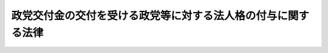 .. _H06HO106:

==============================================================
政党交付金の交付を受ける政党等に対する法人格の付与に関する法律
==============================================================

.. raw:: html
    
    
    <b>政党交付金の交付を受ける政党等に対する法人格の付与に関する法律<br>
    （平成六年十一月二十五日法律第百六号）</b><br><br><div align="right">最終改正：平成二三年六月二四日法律第七四号</div><br><div align="right"><table width="" border="0"><tr><td><font color="RED">（最終改正までの未施行法令）</font></td></tr><tr><td><a href="/cgi-bin/idxmiseko.cgi?H_RYAKU=%95%bd%98%5a%96%40%88%ea%81%5a%98%5a&amp;H_NO=%95%bd%90%ac%93%f1%8f%5c%8e%4f%94%4e%8c%dc%8c%8e%93%f1%8f%5c%8c%dc%93%fa%96%40%97%a5%91%e6%8c%dc%8f%5c%8e%4f%8d%86&amp;H_PATH=/miseko/H06HO106/H23HO053.html" target="inyo">平成二十三年五月二十五日法律第五十三号</a></td><td align="right">（未施行）</td></tr><tr></tr><tr><td align="right">　</td><td></td></tr><tr></tr></table></div><a name="0000000000000000000000000000000000000000000000000000000000000000000000000000000"></a>
    <br>
    　<a href="#1000000000001000000000000000000000000000000000000000000000000000000000000000000" target="data">第一章　総則（第一条―第四条）</a>
    <br>
    　<a href="#1000000000002000000000000000000000000000000000000000000000000000000000000000000" target="data">第二章　法人の設立等（第五条―第八条）</a>
    <br>
    　<a href="#1000000000003000000000000000000000000000000000000000000000000000000000000000000" target="data">第三章　法人の管理（第九条―第九条の六）</a>
    <br>
    　<a href="#1000000000004000000000000000000000000000000000000000000000000000000000000000000" target="data">第四章　法人の解散等（第十条―第十二条）</a>
    <br>
    　<a href="#1000000000005000000000000000000000000000000000000000000000000000000000000000000" target="data">第五章　税法上の特例（第十三条）</a>
    <br>
    　<a href="#1000000000006000000000000000000000000000000000000000000000000000000000000000000" target="data">第六章　雑則（第十四条―第十五条の三）</a>
    <br>
    　<a href="#1000000000007000000000000000000000000000000000000000000000000000000000000000000" target="data">第七章　罰則（第十六条）</a>
    <br>
    　<a href="#5000000000000000000000000000000000000000000000000000000000000000000000000000000" target="data">附則</a>
    <br><p>　　　<b><a name="1000000000001000000000000000000000000000000000000000000000000000000000000000000">第一章　総則</a>
    </b>
    </p><p>
    </p><div class="arttitle"><a name="1000000000000000000000000000000000000000000000000100000000000000000000000000000">（目的）</a>
    </div><div class="item"><b>第一条</b>
    <a name="1000000000000000000000000000000000000000000000000100000000001000000000000000000"></a>
    　この法律は、議会制民主政治における政党の機能及び社会的責務の重要性にかんがみ、政党が財産を所有し、これを維持運用し、その他その目的達成のための業務を運営することに資するため、政党交付金の交付を受ける政党等に法律上の能力を与え、政党の政治活動の健全な発達の促進を図り、もって民主政治の健全な発達に寄与することを目的とする。
    </div>
    
    <p>
    </p><div class="arttitle"><a name="1000000000000000000000000000000000000000000000000200000000000000000000000000000">（解釈規定）</a>
    </div><div class="item"><b>第二条</b>
    <a name="1000000000000000000000000000000000000000000000000200000000001000000000000000000"></a>
    　この法律のいかなる規定も、政党の政治活動の自由を制限するものと解釈してはならない。
    </div>
    
    <p>
    </p><div class="arttitle"><a name="1000000000000000000000000000000000000000000000000300000000000000000000000000000">（定義）</a>
    </div><div class="item"><b>第三条</b>
    <a name="1000000000000000000000000000000000000000000000000300000000001000000000000000000"></a>
    　この法律において「政党」とは、政治団体（<a href="/cgi-bin/idxrefer.cgi?H_FILE=%8f%ba%93%f1%8e%4f%96%40%88%ea%8b%e3%8e%6c&amp;REF_NAME=%90%ad%8e%a1%8e%91%8b%e0%8b%4b%90%b3%96%40&amp;ANCHOR_F=&amp;ANCHOR_T=" target="inyo">政治資金規正法</a>
    （昭和二十三年法律第百九十四号）<a href="/cgi-bin/idxrefer.cgi?H_FILE=%8f%ba%93%f1%8e%4f%96%40%88%ea%8b%e3%8e%6c&amp;REF_NAME=%91%e6%8e%4f%8f%f0%91%e6%88%ea%8d%80&amp;ANCHOR_F=1000000000000000000000000000000000000000000000000300000000001000000000000000000&amp;ANCHOR_T=1000000000000000000000000000000000000000000000000300000000001000000000000000000#1000000000000000000000000000000000000000000000000300000000001000000000000000000" target="inyo">第三条第一項</a>
    に規定する政治団体をいう。以下同じ。）のうち、次の各号のいずれかに該当するものをいう。
    <div class="number"><b><a name="1000000000000000000000000000000000000000000000000300000000001000000001000000000">一</a>
    </b>
    　当該政治団体に所属する衆議院議員又は参議院議員を五人以上有するもの
    </div>
    <div class="number"><b><a name="1000000000000000000000000000000000000000000000000300000000001000000002000000000">二</a>
    </b>
    　前号の規定に該当する政治団体に所属していない衆議院議員又は参議院議員を有するもので、直近において行われた衆議院議員の総選挙（以下単に「総選挙」という。）における小選挙区選出議員の選挙若しくは比例代表選出議員の選挙又は直近において行われた参議院議員の通常選挙（以下単に「通常選挙」という。）若しくは当該通常選挙の直近において行われた通常選挙における比例代表選出議員の選挙若しくは選挙区選出議員の選挙における当該政治団体の得票総数が当該選挙における有効投票の総数の百分の二以上であるもの
    </div>
    </div>
    <div class="item"><b><a name="1000000000000000000000000000000000000000000000000300000000002000000000000000000">２</a>
    </b>
    　前項各号の規定は、他の政党（<a href="/cgi-bin/idxrefer.cgi?H_FILE=%8f%ba%93%f1%8e%4f%96%40%88%ea%8b%e3%8e%6c&amp;REF_NAME=%90%ad%8e%a1%8e%91%8b%e0%8b%4b%90%b3%96%40%91%e6%98%5a%8f%f0%91%e6%88%ea%8d%80&amp;ANCHOR_F=1000000000000000000000000000000000000000000000000600000000001000000000000000000&amp;ANCHOR_T=1000000000000000000000000000000000000000000000000600000000001000000000000000000#1000000000000000000000000000000000000000000000000600000000001000000000000000000" target="inyo">政治資金規正法第六条第一項</a>
    （<a href="/cgi-bin/idxrefer.cgi?H_FILE=%8f%ba%93%f1%8e%4f%96%40%88%ea%8b%e3%8e%6c&amp;REF_NAME=%93%af%8f%f0%91%e6%8c%dc%8d%80&amp;ANCHOR_F=1000000000000000000000000000000000000000000000000600000000005000000000000000000&amp;ANCHOR_T=1000000000000000000000000000000000000000000000000600000000005000000000000000000#1000000000000000000000000000000000000000000000000600000000005000000000000000000" target="inyo">同条第五項</a>
    において準用する場合を含む。）の規定により政党である旨の届出をしたものに限る。）に所属している衆議院議員又は参議院議員が所属している政治団体については、適用しない。
    </div>
    
    <p>
    </p><div class="arttitle"><a name="1000000000000000000000000000000000000000000000000400000000000000000000000000000">（法人格の取得等）</a>
    </div><div class="item"><b>第四条</b>
    <a name="1000000000000000000000000000000000000000000000000400000000001000000000000000000"></a>
    　中央選挙管理会の確認を受けた政党は、その主たる事務所の所在地において登記することにより、法人となる。
    </div>
    <div class="item"><b><a name="1000000000000000000000000000000000000000000000000400000000002000000000000000000">２</a>
    </b>
    　この法律の規定により登記しなければならない事項は、登記の後でなければ、これをもって第三者に対抗することができない。
    </div>
    
    
    <p>　　　<b><a name="1000000000002000000000000000000000000000000000000000000000000000000000000000000">第二章　法人の設立等</a>
    </b>
    </p><p>
    </p><div class="arttitle"><a name="1000000000000000000000000000000000000000000000000500000000000000000000000000000">（確認）</a>
    </div><div class="item"><b>第五条</b>
    <a name="1000000000000000000000000000000000000000000000000500000000001000000000000000000"></a>
    　政党は、次に掲げる事項を中央選挙管理会に届け出て、中央選挙管理会の確認を受けることができる。
    <div class="number"><b><a name="1000000000000000000000000000000000000000000000000500000000001000000001000000000">一</a>
    </b>
    　名称
    </div>
    <div class="number"><b><a name="1000000000000000000000000000000000000000000000000500000000001000000002000000000">二</a>
    </b>
    　目的
    </div>
    <div class="number"><b><a name="1000000000000000000000000000000000000000000000000500000000001000000003000000000">三</a>
    </b>
    　主たる事務所の所在地
    </div>
    <div class="number"><b><a name="1000000000000000000000000000000000000000000000000500000000001000000004000000000">四</a>
    </b>
    　代表権を有する者の氏名及び住所
    </div>
    <div class="number"><b><a name="1000000000000000000000000000000000000000000000000500000000001000000005000000000">五</a>
    </b>
    　解散の事由を定めたときは、その事由
    </div>
    <div class="number"><b><a name="1000000000000000000000000000000000000000000000000500000000001000000006000000000">六</a>
    </b>
    　所属する衆議院議員又は参議院議員の氏名、住所及び衆議院の小選挙区選出議員若しくは比例代表選出議員又は参議院の比例代表選出議員若しくは選挙区選出議員の別並びに当該衆議院議員又は参議院議員が選出された選挙の期日
    </div>
    <div class="number"><b><a name="1000000000000000000000000000000000000000000000000500000000001000000007000000000">七</a>
    </b>
    　第三条第一項第二号に該当する政党としてこの項の規定による届出をするものにあっては、直近において行われた総選挙における小選挙区選出議員の選挙若しくは比例代表選出議員の選挙又は直近において行われた通常選挙若しくは当該通常選挙の直近において行われた通常選挙の比例代表選出議員の選挙若しくは選挙区選出議員の選挙における当該政党の得票総数
    </div>
    </div>
    <div class="item"><b><a name="1000000000000000000000000000000000000000000000000500000000002000000000000000000">２</a>
    </b>
    　政党は、前項各号に掲げる事項を届け出る場合には、次に掲げる文書を併せて提出しなければならない。
    <div class="number"><b><a name="1000000000000000000000000000000000000000000000000500000000002000000001000000000">一</a>
    </b>
    　綱領その他の当該政党の目的、基本政策等を記載した文書
    </div>
    <div class="number"><b><a name="1000000000000000000000000000000000000000000000000500000000002000000002000000000">二</a>
    </b>
    　党則、規約その他の当該政党の組織、管理運営等に関する事項を記載した文書（以下「党則等」という。）
    </div>
    <div class="number"><b><a name="1000000000000000000000000000000000000000000000000500000000002000000003000000000">三</a>
    </b>
    　当該政党に所属する衆議院議員又は参議院議員としてその氏名その他の前項第六号に掲げる事項を記載されることについての当該衆議院議員又は参議院議員の承諾書及び当該政党以外の政党に所属していないことを当該衆議院議員又は参議院議員が誓う旨の宣誓書
    </div>
    </div>
    <div class="item"><b><a name="1000000000000000000000000000000000000000000000000500000000003000000000000000000">３</a>
    </b>
    　第一項の規定による届出に係る文書の様式その他の必要な事項は、総務省令で定める。
    </div>
    
    <p>
    </p><div class="arttitle"><a name="1000000000000000000000000000000000000000000000000600000000000000000000000000000">（届出に関する説明聴取等）</a>
    </div><div class="item"><b>第六条</b>
    <a name="1000000000000000000000000000000000000000000000000600000000001000000000000000000"></a>
    　中央選挙管理会は、前条第一項の規定による届出書若しくは当該届出書に併せて提出する文書（以下「届出書等」という。）に形式上の不備があり、又はこれらに記載すべき事項の記載が不十分であると認めるときは、当該届出書等を提出した者に対して、説明を求め、又は当該届出書等の訂正を命ずることができる。
    </div>
    
    <p>
    </p><div class="arttitle"><a name="1000000000000000000000000000000000000000000000000700000000000000000000000000000">（設立の登記）</a>
    </div><div class="item"><b>第七条</b>
    <a name="1000000000000000000000000000000000000000000000000700000000001000000000000000000"></a>
    　政党は、第五条第一項の規定による中央選挙管理会の確認を受けた日の翌日から起算して二週間以内に、その主たる事務所の所在地において、設立の登記をしなければならない。
    </div>
    <div class="item"><b><a name="1000000000000000000000000000000000000000000000000700000000002000000000000000000">２</a>
    </b>
    　前項の規定による登記には、次に掲げる事項を登記しなければならない。
    <div class="number"><b><a name="1000000000000000000000000000000000000000000000000700000000002000000001000000000">一</a>
    </b>
    　名称
    </div>
    <div class="number"><b><a name="1000000000000000000000000000000000000000000000000700000000002000000002000000000">二</a>
    </b>
    　目的
    </div>
    <div class="number"><b><a name="1000000000000000000000000000000000000000000000000700000000002000000003000000000">三</a>
    </b>
    　主たる事務所の所在場所
    </div>
    <div class="number"><b><a name="1000000000000000000000000000000000000000000000000700000000002000000004000000000">四</a>
    </b>
    　代表権を有する者の氏名及び住所
    </div>
    <div class="number"><b><a name="1000000000000000000000000000000000000000000000000700000000002000000005000000000">五</a>
    </b>
    　解散の事由を定めたときは、その事由
    </div>
    </div>
    <div class="item"><b><a name="1000000000000000000000000000000000000000000000000700000000003000000000000000000">３</a>
    </b>
    　第一項の規定による登記の申請書には、第五条第一項の規定による中央選挙管理会の確認を受けたことを証する書面を添付しなければならない。
    </div>
    
    <p>
    </p><div class="arttitle"><a name="1000000000000000000000000000000000000000000000000700200000000000000000000000000">（変更の登記）</a>
    </div><div class="item"><b>第七条の二</b>
    <a name="1000000000000000000000000000000000000000000000000700200000001000000000000000000"></a>
    　第四条第一項の規定による法人である政党（当該政党が第三条第一項各号のいずれにも該当しない政治団体となった場合における当該政治団体（第十二条第一項の規定により法人でなくなったものを除く。）を含む。以下「法人である政党等」という。）において前条第二項各号に掲げる事項に変更が生じたときは、その日の翌日から起算して二週間以内に、その主たる事務所の所在地において、変更の登記をしなければならない。
    </div>
    <div class="item"><b><a name="1000000000000000000000000000000000000000000000000700200000002000000000000000000">２</a>
    </b>
    　前項の規定による登記の申請書には、前条第二項各号に掲げる事項の変更があったことを証する代表権を有する者の記名押印した書面（代表権を有する者の変更があった場合には、他に代表権を有する者があるときは当該変更があったことを証するその者の記名押印した書面とし、他に当該書面を作成することができる代表権を有する者がないときは当該変更があったことを証する代表権を有していた者及び代表権を有するに至った者の記名押印した書面とする。）を添付しなければならない。
    </div>
    
    <p>
    </p><div class="arttitle"><a name="1000000000000000000000000000000000000000000000000700300000000000000000000000000">（他の登記所の管轄区域内への主たる事務所の移転の登記）</a>
    </div><div class="item"><b>第七条の三</b>
    <a name="1000000000000000000000000000000000000000000000000700300000001000000000000000000"></a>
    　法人である政党等がその主たる事務所を他の登記所の管轄区域内に移転したときは、その日の翌日から起算して二週間以内に、旧所在地においては移転の登記をし、新所在地においては第七条第二項各号に掲げる事項を登記しなければならない。
    </div>
    <div class="item"><b><a name="1000000000000000000000000000000000000000000000000700300000002000000000000000000">２</a>
    </b>
    　前項の規定による登記の申請書には、主たる事務所の移転があったことを証する代表権を有する者の記名押印した書面を添付しなければならない。
    </div>
    
    <p>
    </p><div class="arttitle"><a name="1000000000000000000000000000000000000000000000000800000000000000000000000000000">（</a><a href="/cgi-bin/idxrefer.cgi?H_FILE=%95%bd%88%ea%94%aa%96%40%8e%6c%94%aa&amp;REF_NAME=%88%ea%94%ca%8e%d0%92%63%96%40%90%6c%8b%79%82%d1%88%ea%94%ca%8d%e0%92%63%96%40%90%6c%82%c9%8a%d6%82%b7%82%e9%96%40%97%a5&amp;ANCHOR_F=&amp;ANCHOR_T=" target="inyo">一般社団法人及び一般財団法人に関する法律</a>
    の準用）
    </div><div class="item"><b>第八条</b>
    <a name="1000000000000000000000000000000000000000000000000800000000001000000000000000000"></a>
    　<a href="/cgi-bin/idxrefer.cgi?H_FILE=%95%bd%88%ea%94%aa%96%40%8e%6c%94%aa&amp;REF_NAME=%88%ea%94%ca%8e%d0%92%63%96%40%90%6c%8b%79%82%d1%88%ea%94%ca%8d%e0%92%63%96%40%90%6c%82%c9%8a%d6%82%b7%82%e9%96%40%97%a5&amp;ANCHOR_F=&amp;ANCHOR_T=" target="inyo">一般社団法人及び一般財団法人に関する法律</a>
    （平成十八年法律第四十八号）<a href="/cgi-bin/idxrefer.cgi?H_FILE=%95%bd%88%ea%94%aa%96%40%8e%6c%94%aa&amp;REF_NAME=%91%e6%8e%6c%8f%f0&amp;ANCHOR_F=1000000000000000000000000000000000000000000000000400000000000000000000000000000&amp;ANCHOR_T=1000000000000000000000000000000000000000000000000400000000000000000000000000000#1000000000000000000000000000000000000000000000000400000000000000000000000000000" target="inyo">第四条</a>
    及び<a href="/cgi-bin/idxrefer.cgi?H_FILE=%95%bd%88%ea%94%aa%96%40%8e%6c%94%aa&amp;REF_NAME=%91%e6%8e%b5%8f%5c%94%aa%8f%f0&amp;ANCHOR_F=1000000000000000000000000000000000000000000000007800000000000000000000000000000&amp;ANCHOR_T=1000000000000000000000000000000000000000000000007800000000000000000000000000000#1000000000000000000000000000000000000000000000007800000000000000000000000000000" target="inyo">第七十八条</a>
    の規定は、法人である政党等について準用する。
    </div>
    
    
    <p>　　　<b><a name="1000000000003000000000000000000000000000000000000000000000000000000000000000000">第三章　法人の管理</a>
    </b>
    </p><p>
    </p><div class="arttitle"><a name="1000000000000000000000000000000000000000000000000900000000000000000000000000000">（代表権を有する者）</a>
    </div><div class="item"><b>第九条</b>
    <a name="1000000000000000000000000000000000000000000000000900000000001000000000000000000"></a>
    　法人である政党等には、一人又は数人の代表権を有する者を置かなければならない。
    </div>
    
    <p>
    </p><div class="arttitle"><a name="1000000000000000000000000000000000000000000000000900200000000000000000000000000">（法人である政党等の代表）</a>
    </div><div class="item"><b>第九条の二</b>
    <a name="1000000000000000000000000000000000000000000000000900200000001000000000000000000"></a>
    　代表権を有する者は、法人である政党等のすべての事務について、法人である政党等を代表する。ただし、党則等の規定に違反してはならない。
    </div>
    
    <p>
    </p><div class="arttitle"><a name="1000000000000000000000000000000000000000000000000900300000000000000000000000000">（代表権を有する者の代表権の制限）</a>
    </div><div class="item"><b>第九条の三</b>
    <a name="1000000000000000000000000000000000000000000000000900300000001000000000000000000"></a>
    　代表権を有する者の代表権に加えた制限は、善意の第三者に対抗することができない。
    </div>
    
    <p>
    </p><div class="arttitle"><a name="1000000000000000000000000000000000000000000000000900400000000000000000000000000">（利益相反行為）</a>
    </div><div class="item"><b>第九条の四</b>
    <a name="1000000000000000000000000000000000000000000000000900400000001000000000000000000"></a>
    　法人である政党等と代表権を有する者との利益が相反する事項については、代表権を有する者は、代表権を有しない。この場合においては、党則等の定めるところにより、特別代理人を選任しなければならない。
    </div>
    
    <p>
    </p><div class="arttitle"><a name="1000000000000000000000000000000000000000000000000900500000000000000000000000000">（監事）</a>
    </div><div class="item"><b>第九条の五</b>
    <a name="1000000000000000000000000000000000000000000000000900500000001000000000000000000"></a>
    　法人である政党等には、党則等で、一人又は数人の監事を置くことができる。
    </div>
    
    <p>
    </p><div class="arttitle"><a name="1000000000000000000000000000000000000000000000000900600000000000000000000000000">（監事の職務）</a>
    </div><div class="item"><b>第九条の六</b>
    <a name="1000000000000000000000000000000000000000000000000900600000001000000000000000000"></a>
    　監事は、法人である政党等の財産の状況を監査する。
    </div>
    
    
    <p>　　　<b><a name="1000000000004000000000000000000000000000000000000000000000000000000000000000000">第四章　法人の解散等</a>
    </b>
    </p><p>
    </p><div class="arttitle"><a name="1000000000000000000000000000000000000000000000001000000000000000000000000000000">（解散）</a>
    </div><div class="item"><b>第十条</b>
    <a name="1000000000000000000000000000000000000000000000001000000000001000000000000000000"></a>
    　法人である政党等は、任意に解散することができる。
    </div>
    <div class="item"><b><a name="1000000000000000000000000000000000000000000000001000000000002000000000000000000">２</a>
    </b>
    　法人である政党等は、前項の場合のほか、次の各号のいずれかに該当するときは、解散する。
    <div class="number"><b><a name="1000000000000000000000000000000000000000000000001000000000002000000001000000000">一</a>
    </b>
    　党則等で定める解散の事由が発生したとき。
    </div>
    <div class="number"><b><a name="1000000000000000000000000000000000000000000000001000000000002000000002000000000">二</a>
    </b>
    　目的の変更その他により政治団体でなくなったとき。
    </div>
    </div>
    <div class="item"><b><a name="1000000000000000000000000000000000000000000000001000000000003000000000000000000">３</a>
    </b>
    　法人である政党等が解散したときは、その日の翌日から起算して二週間以内に、その主たる事務所の所在地において、解散の登記をしなければならない。この場合においては、解散の旨、その事由及びその年月日を登記しなければならない。
    </div>
    <div class="item"><b><a name="1000000000000000000000000000000000000000000000001000000000004000000000000000000">４</a>
    </b>
    　前項の規定による登記の申請書には、解散の事由の発生を証する代表権を有する者の記名押印した書面を添付しなければならない。
    </div>
    
    <p>
    </p><div class="arttitle"><a name="1000000000000000000000000000000000000000000000001000200000000000000000000000000">（清算中の法人である政党等の能力）</a>
    </div><div class="item"><b>第十条の二</b>
    <a name="1000000000000000000000000000000000000000000000001000200000001000000000000000000"></a>
    　解散した法人である政党等は、清算の目的の範囲内において、その清算の結了に至るまではなお存続するものとみなす。
    </div>
    
    <p>
    </p><div class="arttitle"><a name="1000000000000000000000000000000000000000000000001000300000000000000000000000000">（清算人）</a>
    </div><div class="item"><b>第十条の三</b>
    <a name="1000000000000000000000000000000000000000000000001000300000001000000000000000000"></a>
    　法人である政党等が解散したときは、代表権を有する者がその清算人となる。ただし、党則等に別段の定めがあるときは、この限りでない。
    </div>
    
    <p>
    </p><div class="arttitle"><a name="1000000000000000000000000000000000000000000000001000400000000000000000000000000">（裁判所による清算人の選任）</a>
    </div><div class="item"><b>第十条の四</b>
    <a name="1000000000000000000000000000000000000000000000001000400000001000000000000000000"></a>
    　前条の規定により清算人となる者がないとき、又は清算人が欠けたため損害を生ずるおそれがあるときは、裁判所は、利害関係人若しくは検察官の請求により又は職権で、清算人を選任することができる。
    </div>
    
    <p>
    </p><div class="arttitle"><a name="1000000000000000000000000000000000000000000000001000500000000000000000000000000">（清算人の解任）</a>
    </div><div class="item"><b>第十条の五</b>
    <a name="1000000000000000000000000000000000000000000000001000500000001000000000000000000"></a>
    　重要な事由があるときは、裁判所は、利害関係人若しくは検察官の請求により又は職権で、清算人を解任することができる。
    </div>
    
    <p>
    </p><div class="arttitle"><a name="1000000000000000000000000000000000000000000000001000600000000000000000000000000">（清算人の職務及び権限）</a>
    </div><div class="item"><b>第十条の六</b>
    <a name="1000000000000000000000000000000000000000000000001000600000001000000000000000000"></a>
    　清算人の職務は、次のとおりとする。
    <div class="number"><b><a name="1000000000000000000000000000000000000000000000001000600000001000000001000000000">一</a>
    </b>
    　現務の結了
    </div>
    <div class="number"><b><a name="1000000000000000000000000000000000000000000000001000600000001000000002000000000">二</a>
    </b>
    　債権の取立て及び債務の弁済
    </div>
    <div class="number"><b><a name="1000000000000000000000000000000000000000000000001000600000001000000003000000000">三</a>
    </b>
    　残余財産の引渡し
    </div>
    </div>
    <div class="item"><b><a name="1000000000000000000000000000000000000000000000001000600000002000000000000000000">２</a>
    </b>
    　清算人は、前項各号に掲げる職務を行うために必要な一切の行為をすることができる。
    </div>
    
    <p>
    </p><div class="arttitle"><a name="1000000000000000000000000000000000000000000000001000700000000000000000000000000">（債権の申出の催告等）</a>
    </div><div class="item"><b>第十条の七</b>
    <a name="1000000000000000000000000000000000000000000000001000700000001000000000000000000"></a>
    　清算人は、その就職の日の翌日から起算して二月以内に、少なくとも三回の公告をもって、債権者に対し、一定の期間内にその債権の申出をすべき旨の催告をしなければならない。この場合において、その期間は、二月を下ることができない。
    </div>
    <div class="item"><b><a name="1000000000000000000000000000000000000000000000001000700000002000000000000000000">２</a>
    </b>
    　前項の公告には、債権者がその期間内に申出をしないときは清算から除斥されるべき旨を付記しなければならない。ただし、清算人は、知れている債権者を除斥することができない。
    </div>
    <div class="item"><b><a name="1000000000000000000000000000000000000000000000001000700000003000000000000000000">３</a>
    </b>
    　清算人は、知れている債権者には、各別にその申出の催告をしなければならない。
    </div>
    <div class="item"><b><a name="1000000000000000000000000000000000000000000000001000700000004000000000000000000">４</a>
    </b>
    　第一項の公告は、官報に掲載してする。
    </div>
    
    <p>
    </p><div class="arttitle"><a name="1000000000000000000000000000000000000000000000001000800000000000000000000000000">（期間経過後の債権の申出）</a>
    </div><div class="item"><b>第十条の八</b>
    <a name="1000000000000000000000000000000000000000000000001000800000001000000000000000000"></a>
    　前条第一項の期間の経過後に申出をした債権者は、法人である政党等の債務が完済された後まだ権利の帰属すべき者に引き渡されていない財産に対してのみ、請求をすることができる。
    </div>
    
    <p>
    </p><div class="arttitle"><a name="1000000000000000000000000000000000000000000000001000900000000000000000000000000">（清算中の法人である政党等についての破産手続の開始）</a>
    </div><div class="item"><b>第十条の九</b>
    <a name="1000000000000000000000000000000000000000000000001000900000001000000000000000000"></a>
    　清算中に法人である政党等の財産がその債務を完済するのに足りないことが明らかになったときは、清算人は、直ちに破産手続開始の申立てをし、その旨を公告しなければならない。
    </div>
    <div class="item"><b><a name="1000000000000000000000000000000000000000000000001000900000002000000000000000000">２</a>
    </b>
    　清算人は、清算中の法人である政党等が破産手続開始の決定を受けた場合において、破産管財人にその事務を引き継いだときは、その任務を終了したものとする。
    </div>
    <div class="item"><b><a name="1000000000000000000000000000000000000000000000001000900000003000000000000000000">３</a>
    </b>
    　前項に規定する場合において、清算中の法人である政党等が既に債権者に支払い、又は権利の帰属すべき者に引き渡したものがあるときは、破産管財人は、これを取り戻すことができる。
    </div>
    <div class="item"><b><a name="1000000000000000000000000000000000000000000000001000900000004000000000000000000">４</a>
    </b>
    　第一項の規定による公告は、官報に掲載してする。
    </div>
    
    <p>
    </p><div class="arttitle"><a name="1000000000000000000000000000000000000000000000001001000000000000000000000000000">（残余財産の帰属）</a>
    </div><div class="item"><b>第十条の十</b>
    <a name="1000000000000000000000000000000000000000000000001001000000001000000000000000000"></a>
    　解散した法人である政党等の財産は、党則等で指定した者に帰属する。
    </div>
    <div class="item"><b><a name="1000000000000000000000000000000000000000000000001001000000002000000000000000000">２</a>
    </b>
    　党則等で権利の帰属すべき者を指定せず、又はその者を指定する方法を定めなかったときは、代表権を有する者は、その法人である政党等の目的に類似する目的のために、その財産を処分することができる。
    </div>
    <div class="item"><b><a name="1000000000000000000000000000000000000000000000001001000000003000000000000000000">３</a>
    </b>
    　前二項の規定により処分されない財産は、国庫に帰属する。
    </div>
    
    <p>
    </p><div class="arttitle"><a name="1000000000000000000000000000000000000000000000001001100000000000000000000000000">（清算人に関する事件の管轄）</a>
    </div><div class="item"><b>第十条の十一</b>
    <a name="1000000000000000000000000000000000000000000000001001100000001000000000000000000"></a>
    　清算人に関する事件は、その主たる事務所の所在地を管轄する地方裁判所の管轄に属する。
    </div>
    
    <p>
    </p><div class="arttitle"><a name="1000000000000000000000000000000000000000000000001001200000000000000000000000000">（不服申立ての制限）</a>
    </div><div class="item"><b>第十条の十二</b>
    <a name="1000000000000000000000000000000000000000000000001001200000001000000000000000000"></a>
    　清算人の選任の裁判に対しては、不服を申し立てることができない。
    </div>
    
    <p>
    </p><div class="arttitle"><a name="1000000000000000000000000000000000000000000000001001300000000000000000000000000">（裁判所の選任する清算人の報酬）</a>
    </div><div class="item"><b>第十条の十三</b>
    <a name="1000000000000000000000000000000000000000000000001001300000001000000000000000000"></a>
    　裁判所は、第十条の四の規定により清算人を選任した場合には、法人である政党等が当該清算人に対して支払う報酬の額を定めることができる。この場合においては、裁判所は、当該清算人（監事を置く法人である政党等にあっては、当該清算人及び監事）の陳述を聴かなければならない。
    </div>
    
    <p>
    </p><div class="arttitle"><a name="1000000000000000000000000000000000000000000000001001400000000000000000000000000">（即時抗告）</a>
    </div><div class="item"><b>第十条の十四</b>
    <a name="1000000000000000000000000000000000000000000000001001400000001000000000000000000"></a>
    　清算人の解任についての裁判及び前条の規定による裁判に対しては、即時抗告をすることができる。
    </div>
    
    <p>
    </p><div class="arttitle"><a name="1000000000000000000000000000000000000000000000001100000000000000000000000000000">（清算結了の登記）</a>
    </div><div class="item"><b>第十一条</b>
    <a name="1000000000000000000000000000000000000000000000001100000000001000000000000000000"></a>
    　法人である政党等の清算が結了したときは、その日の翌日から起算して二週間以内に、その主たる事務所の所在地において、清算結了の登記をしなければならない。
    </div>
    
    <p>
    </p><div class="arttitle"><a name="1000000000000000000000000000000000000000000000001200000000000000000000000000000">（政党でなくなった政治団体として存続する場合の措置）</a>
    </div><div class="item"><b>第十二条</b>
    <a name="1000000000000000000000000000000000000000000000001200000000001000000000000000000"></a>
    　第四条第一項の規定による法人である政党が第三条第一項各号のいずれにも該当しない政治団体となった場合において、当該政治団体が同項各号のいずれにも該当することなくその日の翌日から起算して四年を経過したときは、当該政治団体は、法人でなくなるものとする。この場合において、当該団体は、政治団体として、なお存続するものとする。
    </div>
    <div class="item"><b><a name="1000000000000000000000000000000000000000000000001200000000002000000000000000000">２</a>
    </b>
    　前項の規定により法人である政治団体が法人でなくなったときは、その日の翌日から起算して二週間以内に、その主たる事務所の所在地において、法人でなくなった旨の登記をしなければならない。この場合においては、法人でなくなった旨、その事由及びその年月日を登記しなければならない。
    </div>
    <div class="item"><b><a name="1000000000000000000000000000000000000000000000001200000000003000000000000000000">３</a>
    </b>
    　前項の規定による登記の申請書には、当該政治団体が法人でなくなった旨を証する当該政治団体の代表権を有する者の記名押印した書面を添付しなければならない。
    </div>
    <div class="item"><b><a name="1000000000000000000000000000000000000000000000001200000000004000000000000000000">４</a>
    </b>
    　第十条の二から第十条の六まで、第十条の七（第二項を除く。）、第十条の九、第十条の十第一項及び第十条の十一から前条までの規定は、第一項の規定により法人である政治団体が法人でなくなった場合について準用する。この場合において、第十条の二中「清算の目的」とあるのは「第十二条第四項において準用する第十条の十第一項の規定による当該法人の財産の帰属に係る財産の整理（以下「財産の整理」という。）の目的」と、「清算の結了」とあるのは「財産の整理の結了」と、第十条の三から第十条の六まで、第十条の七第一項及び第三項、第十条の九第一項及び第二項並びに第十条の十一から第十条の十四までの規定中「清算人」とあるのは「財産の整理を行う者」と、第十条の六第一項第二号中「債務」とあるのは「第十二条第四項において準用する次条第一項の申出をした者に対する債務」と、第十条の七第一項中「一定の期間内」とあるのは「第十二条第四項において準用する第十条の十第一項の規定による財産の帰属について異議があれば一定の期間内」と、第十条の九第一項中「清算中」とあるのは「第十二条第四項において準用する第十条の七第一項の一定の期間後」と、第十条の十第一項中「財産は、党則等で指定した者」とあるのは「一切の財産は、当該法人である政治団体が法人でなくなるに至った場合においてなお存続することとなる政治団体」と、前条中「清算が結了した」とあるのは「財産の整理が結了した」と、「清算結了の登記」とあるのは「整理結了の登記」と読み替えるものとする。
    </div>
    
    
    <p>　　　<b><a name="1000000000005000000000000000000000000000000000000000000000000000000000000000000">第五章　税法上の特例</a>
    </b>
    </p><p>
    </p><div class="item"><b><a name="1000000000000000000000000000000000000000000000001300000000000000000000000000000">第十三条</a>
    </b>
    <a name="1000000000000000000000000000000000000000000000001300000000001000000000000000000"></a>
    　法人である政党等は、<a href="/cgi-bin/idxrefer.cgi?H_FILE=%8f%ba%8e%6c%81%5a%96%40%8e%4f%8e%6c&amp;REF_NAME=%96%40%90%6c%90%c5%96%40&amp;ANCHOR_F=&amp;ANCHOR_T=" target="inyo">法人税法</a>
    （昭和四十年法律第三十四号）その他法人税に関する法令の規定の適用については、<a href="/cgi-bin/idxrefer.cgi?H_FILE=%8f%ba%8e%6c%81%5a%96%40%8e%4f%8e%6c&amp;REF_NAME=%93%af%96%40%91%e6%93%f1%8f%f0%91%e6%98%5a%8d%86&amp;ANCHOR_F=1000000000000000000000000000000000000000000000000200000000001000000006000000000&amp;ANCHOR_T=1000000000000000000000000000000000000000000000000200000000001000000006000000000#1000000000000000000000000000000000000000000000000200000000001000000006000000000" target="inyo">同法第二条第六号</a>
    に規定する公益法人等とみなす。この場合において、<a href="/cgi-bin/idxrefer.cgi?H_FILE=%8f%ba%8e%6c%81%5a%96%40%8e%4f%8e%6c&amp;REF_NAME=%93%af%96%40%91%e6%8e%4f%8f%5c%8e%b5%8f%f0&amp;ANCHOR_F=1000000000000000000000000000000000000000000000003700000000000000000000000000000&amp;ANCHOR_T=1000000000000000000000000000000000000000000000003700000000000000000000000000000#1000000000000000000000000000000000000000000000003700000000000000000000000000000" target="inyo">同法第三十七条</a>
    の規定を適用する場合には<a href="/cgi-bin/idxrefer.cgi?H_FILE=%8f%ba%8e%6c%81%5a%96%40%8e%4f%8e%6c&amp;REF_NAME=%93%af%8f%f0%91%e6%8e%6c%8d%80&amp;ANCHOR_F=1000000000000000000000000000000000000000000000003700000000004000000000000000000&amp;ANCHOR_T=1000000000000000000000000000000000000000000000003700000000004000000000000000000#1000000000000000000000000000000000000000000000003700000000004000000000000000000" target="inyo">同条第四項</a>
    中「公益法人等（」とあるのは「公益法人等（政党交付金の交付を受ける政党等に対する法人格の付与に関する法律（平成六年法律第百六号）第七条の二に規定する法人である政党等（以下「法人である政党等」という。）並びに」と、同法第六十六条の規定を適用する場合には同条第一項及び第二項中「普通法人」とあるのは「普通法人（法人である政党等を含む。）」と、同条第三項中「公益法人等（」とあるのは「公益法人等（法人である政党等及び」とする。
    </div>
    <div class="item"><b><a name="1000000000000000000000000000000000000000000000001300000000002000000000000000000">２</a>
    </b>
    　法人である政党等は、<a href="/cgi-bin/idxrefer.cgi?H_FILE=%8f%ba%98%5a%8e%4f%96%40%88%ea%81%5a%94%aa&amp;REF_NAME=%8f%c1%94%ef%90%c5%96%40&amp;ANCHOR_F=&amp;ANCHOR_T=" target="inyo">消費税法</a>
    （昭和六十三年法律第百八号）その他消費税に関する法令の規定の適用については、<a href="/cgi-bin/idxrefer.cgi?H_FILE=%8f%ba%98%5a%8e%4f%96%40%88%ea%81%5a%94%aa&amp;REF_NAME=%93%af%96%40&amp;ANCHOR_F=&amp;ANCHOR_T=" target="inyo">同法</a>
    別表第三に掲げる法人とみなす。この場合において、法人である政党等が行う<a href="/cgi-bin/idxrefer.cgi?H_FILE=%8f%ba%98%5a%8e%4f%96%40%88%ea%81%5a%94%aa&amp;REF_NAME=%93%af%96%40%91%e6%93%f1%8f%f0%91%e6%88%ea%8d%80%91%e6%8b%e3%8d%86&amp;ANCHOR_F=1000000000000000000000000000000000000000000000000200000000001000000009000000000&amp;ANCHOR_T=1000000000000000000000000000000000000000000000000200000000001000000009000000000#1000000000000000000000000000000000000000000000000200000000001000000009000000000" target="inyo">同法第二条第一項第九号</a>
    に規定する課税資産の譲渡等については、<a href="/cgi-bin/idxrefer.cgi?H_FILE=%8f%ba%98%5a%8e%4f%96%40%88%ea%81%5a%94%aa&amp;REF_NAME=%93%af%96%40%91%e6%8b%e3%8f%f0%91%e6%88%ea%8d%80&amp;ANCHOR_F=1000000000000000000000000000000000000000000000000900000000001000000000000000000&amp;ANCHOR_T=1000000000000000000000000000000000000000000000000900000000001000000000000000000#1000000000000000000000000000000000000000000000000900000000001000000000000000000" target="inyo">同法第九条第一項</a>
    本文の規定は、適用しない。
    </div>
    <div class="item"><b><a name="1000000000000000000000000000000000000000000000001300000000003000000000000000000">３</a>
    </b>
    　法人である政党等は、<a href="/cgi-bin/idxrefer.cgi?H_FILE=%95%bd%8e%4f%96%40%98%5a%8b%e3&amp;REF_NAME=%92%6e%89%bf%90%c5%96%40&amp;ANCHOR_F=&amp;ANCHOR_T=" target="inyo">地価税法</a>
    （平成三年法律第六十九号）その他地価税に関する法令の規定（<a href="/cgi-bin/idxrefer.cgi?H_FILE=%95%bd%8e%4f%96%40%98%5a%8b%e3&amp;REF_NAME=%93%af%96%40%91%e6%8e%4f%8f%5c%8e%4f%8f%f0&amp;ANCHOR_F=1000000000000000000000000000000000000000000000003300000000000000000000000000000&amp;ANCHOR_T=1000000000000000000000000000000000000000000000003300000000000000000000000000000#1000000000000000000000000000000000000000000000003300000000000000000000000000000" target="inyo">同法第三十三条</a>
    の規定を除く。）の適用については、<a href="/cgi-bin/idxrefer.cgi?H_FILE=%95%bd%8e%4f%96%40%98%5a%8b%e3&amp;REF_NAME=%93%af%96%40%91%e6%93%f1%8f%f0%91%e6%98%5a%8d%86&amp;ANCHOR_F=1000000000000000000000000000000000000000000000000200000000003000000006000000000&amp;ANCHOR_T=1000000000000000000000000000000000000000000000000200000000003000000006000000000#1000000000000000000000000000000000000000000000000200000000003000000006000000000" target="inyo">同法第二条第六号</a>
    に規定する公益法人等とみなす。ただし、<a href="/cgi-bin/idxrefer.cgi?H_FILE=%95%bd%8e%4f%96%40%98%5a%8b%e3&amp;REF_NAME=%93%af%96%40%91%e6%98%5a%8f%f0&amp;ANCHOR_F=1000000000000000000000000000000000000000000000000600000000000000000000000000000&amp;ANCHOR_T=1000000000000000000000000000000000000000000000000600000000000000000000000000000#1000000000000000000000000000000000000000000000000600000000000000000000000000000" target="inyo">同法第六条</a>
    の規定による地価税の非課税に関する法令の規定の適用については、<a href="/cgi-bin/idxrefer.cgi?H_FILE=%95%bd%8e%4f%96%40%98%5a%8b%e3&amp;REF_NAME=%93%af%96%40%91%e6%93%f1%8f%f0%91%e6%8e%b5%8d%86&amp;ANCHOR_F=1000000000000000000000000000000000000000000000000200000000003000000007000000000&amp;ANCHOR_T=1000000000000000000000000000000000000000000000000200000000003000000007000000000#1000000000000000000000000000000000000000000000000200000000003000000007000000000" target="inyo">同法第二条第七号</a>
    に規定する人格のない社団等とみなす。
    </div>
    
    
    <p>　　　<b><a name="1000000000006000000000000000000000000000000000000000000000000000000000000000000">第六章　雑則</a>
    </b>
    </p><p>
    </p><div class="arttitle"><a name="1000000000000000000000000000000000000000000000001400000000000000000000000000000">（衆議院議員又は参議院議員の数の算定等）</a>
    </div><div class="item"><b>第十四条</b>
    <a name="1000000000000000000000000000000000000000000000001400000000001000000000000000000"></a>
    　衆議院の解散若しくは衆議院議員の任期満了により衆議院議員が在任しない場合又は参議院議員の任期満了により参議院議員の一部が在任しない場合における第三条第一項第一号及び第二号に規定する衆議院議員若しくは参議院議員の数の算定又は同条第二項に規定する政治団体の取扱いについては、その衆議院の解散若しくは衆議院議員の任期満了により衆議院議員でなくなった者（その衆議院の解散がなく、又はその衆議院議員の任期がなお引き続いているものとしたならば、引き続き衆議院議員として在任することができる者に限る。）又はその参議院議員の任期満了により参議院議員でなくなった者（その参議院議員の任期がなお引き続いているものとしたならば、引き続き参議院議員として在任することができる者に限る。）は、これらの規定に規定する衆議院議員又は参議院議員に含まれるものとして、算定し、又は取り扱うものとする。
    </div>
    <div class="item"><b><a name="1000000000000000000000000000000000000000000000001400000000002000000000000000000">２</a>
    </b>
    　前項の場合においては、第五条第一項第六号の衆議院議員又は参議院議員には、前項に規定する衆議院議員でなくなった者又は同項に規定する参議院議員でなくなった者が含まれるものとして、同号の規定を適用する。
    </div>
    <div class="item"><b><a name="1000000000000000000000000000000000000000000000001400000000003000000000000000000">３</a>
    </b>
    　総選挙における小選挙区選出議員の選挙又は通常選挙における選挙区選出議員の選挙における第三条第一項第二号及び第五条第一項第七号に規定する政治団体の得票総数は、当該選挙の期日における届出候補者（<a href="/cgi-bin/idxrefer.cgi?H_FILE=%8f%ba%93%f1%8c%dc%96%40%88%ea%81%5a%81%5a&amp;REF_NAME=%8c%f6%90%45%91%49%8b%93%96%40&amp;ANCHOR_F=&amp;ANCHOR_T=" target="inyo">公職選挙法</a>
    （昭和二十五年法律第百号）<a href="/cgi-bin/idxrefer.cgi?H_FILE=%8f%ba%93%f1%8c%dc%96%40%88%ea%81%5a%81%5a&amp;REF_NAME=%91%e6%94%aa%8f%5c%98%5a%8f%f0%91%e6%88%ea%8d%80&amp;ANCHOR_F=1000000000000000000000000000000000000000000000008600000000001000000000000000000&amp;ANCHOR_T=1000000000000000000000000000000000000000000000008600000000001000000000000000000#1000000000000000000000000000000000000000000000008600000000001000000000000000000" target="inyo">第八十六条第一項</a>
    又は<a href="/cgi-bin/idxrefer.cgi?H_FILE=%8f%ba%93%f1%8c%dc%96%40%88%ea%81%5a%81%5a&amp;REF_NAME=%91%e6%94%aa%8d%80&amp;ANCHOR_F=1000000000000000000000000000000000000000000000008600000000008000000000000000000&amp;ANCHOR_T=1000000000000000000000000000000000000000000000008600000000008000000000000000000#1000000000000000000000000000000000000000000000008600000000008000000000000000000" target="inyo">第八項</a>
    の規定による当該政治団体の届出に係る候補者をいう。）又は所属候補者（<a href="/cgi-bin/idxrefer.cgi?H_FILE=%8f%ba%93%f1%8c%dc%96%40%88%ea%81%5a%81%5a&amp;REF_NAME=%93%af%8f%f0%91%e6%8e%b5%8d%80&amp;ANCHOR_F=1000000000000000000000000000000000000000000000008600000000007000000000000000000&amp;ANCHOR_T=1000000000000000000000000000000000000000000000008600000000007000000000000000000#1000000000000000000000000000000000000000000000008600000000007000000000000000000" target="inyo">同条第七項</a>
    （<a href="/cgi-bin/idxrefer.cgi?H_FILE=%8f%ba%93%f1%8c%dc%96%40%88%ea%81%5a%81%5a&amp;REF_NAME=%93%af%8f%f0%91%e6%94%aa%8d%80&amp;ANCHOR_F=1000000000000000000000000000000000000000000000008600000000008000000000000000000&amp;ANCHOR_T=1000000000000000000000000000000000000000000000008600000000008000000000000000000#1000000000000000000000000000000000000000000000008600000000008000000000000000000" target="inyo">同条第八項</a>
    の規定によりその例によることとされる場合を含む。）又は<a href="/cgi-bin/idxrefer.cgi?H_FILE=%8f%ba%93%f1%8c%dc%96%40%88%ea%81%5a%81%5a&amp;REF_NAME=%93%af%96%40%91%e6%94%aa%8f%5c%98%5a%8f%f0%82%cc%8e%6c%91%e6%8e%4f%8d%80&amp;ANCHOR_F=1000000000000000000000000000000000000000000000008600400000003000000000000000000&amp;ANCHOR_T=1000000000000000000000000000000000000000000000008600400000003000000000000000000#1000000000000000000000000000000000000000000000008600400000003000000000000000000" target="inyo">同法第八十六条の四第三項</a>
    （<a href="/cgi-bin/idxrefer.cgi?H_FILE=%8f%ba%93%f1%8c%dc%96%40%88%ea%81%5a%81%5a&amp;REF_NAME=%93%af%8f%f0%91%e6%8c%dc%8d%80&amp;ANCHOR_F=1000000000000000000000000000000000000000000000008600400000005000000000000000000&amp;ANCHOR_T=1000000000000000000000000000000000000000000000008600400000005000000000000000000#1000000000000000000000000000000000000000000000008600400000005000000000000000000" target="inyo">同条第五項</a>
    の規定によりその例によることとされる場合を含む。）の規定により当該政治団体に所属する者として記載された候補者をいう。）の得票数を合算した数とする。
    </div>
    <div class="item"><b><a name="1000000000000000000000000000000000000000000000001400000000004000000000000000000">４</a>
    </b>
    　通常選挙における比例代表選出議員の選挙における第三条第一項第二号及び第五条第一項第七号に規定する政治団体の得票総数は、<a href="/cgi-bin/idxrefer.cgi?H_FILE=%8f%ba%93%f1%8c%dc%96%40%88%ea%81%5a%81%5a&amp;REF_NAME=%8c%f6%90%45%91%49%8b%93%96%40%91%e6%94%aa%8f%5c%98%5a%8f%f0%82%cc%8e%4f%91%e6%88%ea%8d%80&amp;ANCHOR_F=1000000000000000000000000000000000000000000000008600300000001000000000000000000&amp;ANCHOR_T=1000000000000000000000000000000000000000000000008600300000001000000000000000000#1000000000000000000000000000000000000000000000008600300000001000000000000000000" target="inyo">公職選挙法第八十六条の三第一項</a>
    の規定による届出をした当該政治団体の得票総数（当該政治団体に係る各参議院名簿登載者（<a href="/cgi-bin/idxrefer.cgi?H_FILE=%8f%ba%93%f1%8c%dc%96%40%88%ea%81%5a%81%5a&amp;REF_NAME=%93%af%8d%80&amp;ANCHOR_F=1000000000000000000000000000000000000000000000008600300000001000000000000000000&amp;ANCHOR_T=1000000000000000000000000000000000000000000000008600300000001000000000000000000#1000000000000000000000000000000000000000000000008600300000001000000000000000000" target="inyo">同項</a>
    に規定する参議院名簿登載者をいい、当該選挙の期日において候補者たる者に限る。）の得票総数を含むものをいう。）とする。
    </div>
    
    <p>
    </p><div class="arttitle"><a name="1000000000000000000000000000000000000000000000001500000000000000000000000000000">（得票総数の算定の特例）</a>
    </div><div class="item"><b>第十五条</b>
    <a name="1000000000000000000000000000000000000000000000001500000000001000000000000000000"></a>
    　この法律における政治団体の得票総数の算定については、第三条第一項各号のいずれかに該当する二以上の政治団体が合併した場合において、第五条第一項の規定による届出をするときに当該二以上の政治団体の間で合意された合併に関する文書の写しその他総務省令で定める文書を提出したときは、当該合併後に存続する政治団体にあってはその得票総数に当該合併により解散した政治団体の得票総数を加えて得た数を、当該合併により設立される政治団体にあっては当該合併により解散した政治団体の得票総数を合算した数を、それぞれ当該政治団体の得票総数とみなす。
    </div>
    
    <p>
    </p><div class="arttitle"><a name="1000000000000000000000000000000000000000000000001500200000000000000000000000000">（登記簿）</a>
    </div><div class="item"><b>第十五条の二</b>
    <a name="1000000000000000000000000000000000000000000000001500200000001000000000000000000"></a>
    　各登記所に、政党等登記簿を備える。
    </div>
    
    <p>
    </p><div class="arttitle"><a name="1000000000000000000000000000000000000000000000001500300000000000000000000000000">（</a><a href="/cgi-bin/idxrefer.cgi?H_FILE=%8f%ba%8e%4f%94%aa%96%40%88%ea%93%f1%8c%dc&amp;REF_NAME=%8f%a4%8b%c6%93%6f%8b%4c%96%40&amp;ANCHOR_F=&amp;ANCHOR_T=" target="inyo">商業登記法</a>
    の準用）
    </div><div class="item"><b>第十五条の三</b>
    <a name="1000000000000000000000000000000000000000000000001500300000001000000000000000000"></a>
    　<a href="/cgi-bin/idxrefer.cgi?H_FILE=%8f%ba%8e%4f%94%aa%96%40%88%ea%93%f1%8c%dc&amp;REF_NAME=%8f%a4%8b%c6%93%6f%8b%4c%96%40&amp;ANCHOR_F=&amp;ANCHOR_T=" target="inyo">商業登記法</a>
    （昭和三十八年法律第百二十五号）<a href="/cgi-bin/idxrefer.cgi?H_FILE=%8f%ba%8e%4f%94%aa%96%40%88%ea%93%f1%8c%dc&amp;REF_NAME=%91%e6%88%ea%8f%f0%82%cc%8e%4f&amp;ANCHOR_F=1000000000000000000000000000000000000000000000000100300000000000000000000000000&amp;ANCHOR_T=1000000000000000000000000000000000000000000000000100300000000000000000000000000#1000000000000000000000000000000000000000000000000100300000000000000000000000000" target="inyo">第一条の三</a>
    、第二条から第五条まで、第七条から第十五条まで、第十七条（第三項を除く。）、第十八条、第十九条の二、第二十条第一項及び第二項、第二十一条から第二十三条の二まで、第二十四条（第十三号、第十五号及び第十六号を除く。）、第二十六条、第四十七条第一項、第五十一条から第五十三条まで、第百三十二条から第百三十七条まで並びに第百三十九条から第百四十八条までの規定は、法人である政党等に関する登記について準用する。この場合において、<a href="/cgi-bin/idxrefer.cgi?H_FILE=%8f%ba%8e%4f%94%aa%96%40%88%ea%93%f1%8c%dc&amp;REF_NAME=%93%af%96%40%91%e6%88%ea%8f%f0%82%cc%8e%4f&amp;ANCHOR_F=1000000000000000000000000000000000000000000000000100300000000000000000000000000&amp;ANCHOR_T=1000000000000000000000000000000000000000000000000100300000000000000000000000000#1000000000000000000000000000000000000000000000000100300000000000000000000000000" target="inyo">同法第一条の三</a>
    及び<a href="/cgi-bin/idxrefer.cgi?H_FILE=%8f%ba%8e%4f%94%aa%96%40%88%ea%93%f1%8c%dc&amp;REF_NAME=%91%e6%93%f1%8f%5c%8e%6c%8f%f0%91%e6%88%ea%8d%86&amp;ANCHOR_F=1000000000000000000000000000000000000000000000002400000000001000000001000000000&amp;ANCHOR_T=1000000000000000000000000000000000000000000000002400000000001000000001000000000#1000000000000000000000000000000000000000000000002400000000001000000001000000000" target="inyo">第二十四条第一号</a>
    中「営業所」とあり、並びに<a href="/cgi-bin/idxrefer.cgi?H_FILE=%8f%ba%8e%4f%94%aa%96%40%88%ea%93%f1%8c%dc&amp;REF_NAME=%93%af%96%40%91%e6%8f%5c%8e%b5%8f%f0%91%e6%93%f1%8d%80%91%e6%88%ea%8d%86&amp;ANCHOR_F=1000000000000000000000000000000000000000000000001700000000002000000001000000000&amp;ANCHOR_T=1000000000000000000000000000000000000000000000001700000000002000000001000000000#1000000000000000000000000000000000000000000000001700000000002000000001000000000" target="inyo">同法第十七条第二項第一号</a>
    、第五十一条第一項及び第五十三条中「本店」とあるのは「主たる事務所」と、<a href="/cgi-bin/idxrefer.cgi?H_FILE=%8f%ba%8e%4f%94%aa%96%40%88%ea%93%f1%8c%dc&amp;REF_NAME=%93%af%96%40%91%e6%8f%5c%8e%b5%8f%f0%91%e6%93%f1%8d%80%91%e6%88%ea%8d%86&amp;ANCHOR_F=1000000000000000000000000000000000000000000000001700000000002000000001000000000&amp;ANCHOR_T=1000000000000000000000000000000000000000000000001700000000002000000001000000000#1000000000000000000000000000000000000000000000001700000000002000000001000000000" target="inyo">同法第十七条第二項第一号</a>
    、第二十一条第一項及び第二十四条第十四号中「商号」とあるのは「名称」と読み替えるものとする。
    </div>
    
    
    <p>　　　<b><a name="1000000000007000000000000000000000000000000000000000000000000000000000000000000">第七章　罰則</a>
    </b>
    </p><p>
    </p><div class="item"><b><a name="1000000000000000000000000000000000000000000000001600000000000000000000000000000">第十六条</a>
    </b>
    <a name="1000000000000000000000000000000000000000000000001600000000001000000000000000000"></a>
    　次の各号のいずれかに該当する場合においては、政党その他の団体の代表権を有する者又は清算人（第十二条第四項において準用する第十条の二に規定する財産の整理を行う者を含む。）は、五十万円以下の過料に処する。
    <div class="number"><b><a name="1000000000000000000000000000000000000000000000001600000000001000000001000000000">一</a>
    </b>
    　第五条第一項の規定による届出について不実の届出をしたとき。
    </div>
    <div class="number"><b><a name="1000000000000000000000000000000000000000000000001600000000001000000002000000000">二</a>
    </b>
    　第五条第二項の規定により提出すべき文書について不実の記載をした文書を提出したとき。
    </div>
    <div class="number"><b><a name="1000000000000000000000000000000000000000000000001600000000001000000003000000000">三</a>
    </b>
    　第七条、第七条の二、第七条の三、第十条第三項、第十一条（第十二条第四項において準用する場合を含む。）又は第十二条第二項の規定による登記を怠り、又は不実の登記をしたとき。
    </div>
    <div class="number"><b><a name="1000000000000000000000000000000000000000000000001600000000001000000004000000000">四</a>
    </b>
    　第十条の七第一項又は第十条の九第一項（これらの規定を第十二条第四項において準用する場合を含む。）の規定による公告を怠り、又は不正の公告をしたとき。
    </div>
    <div class="number"><b><a name="1000000000000000000000000000000000000000000000001600000000001000000005000000000">五</a>
    </b>
    　第十条の九第一項（第十二条第四項において準用する場合を含む。）の規定による破産手続開始の申立てを怠ったとき。
    </div>
    </div>
    <div class="item"><b><a name="1000000000000000000000000000000000000000000000001600000000002000000000000000000">２</a>
    </b>
    　第六条の規定により求められた説明を拒み、若しくは虚偽の説明をし、又は同条の規定による命令に違反して届出書等の訂正を拒み、若しくはこれらに虚偽の訂正をした者は、五十万円以下の過料に処する。
    </div>
    
    
    
    <br><a name="5000000000000000000000000000000000000000000000000000000000000000000000000000000"></a>
    　　　<a name="5000000001000000000000000000000000000000000000000000000000000000000000000000000"><b>附　則　抄</b></a>
    <br><p>
    </p><div class="arttitle">（施行期日）</div>
    <div class="item"><b>第一条</b>
    　この法律は、公職選挙法の一部を改正する法律（平成六年法律第二号）の施行の日の属する年の翌年の一月一日から施行する。
    </div>
    
    <p>
    </p><div class="arttitle">（経過措置）</div>
    <div class="item"><b>第二条</b>
    　この法律の施行の日（以下「施行日」という。）から公職選挙法の一部を改正する法律の施行の日以後初めてその選挙の期日を公示される総選挙（次条において「新公職選挙法による総選挙」という。）のすべての当選人について同法の規定による改正後の公職選挙法第百一条第二項又は第百一条の二第二項の規定による告示がされる日の前日までの間におけるこの法律の適用については、第三条第一項第二号中「衆議院議員の総選挙（以下単に「総選挙」という。）における小選挙区選出議員の選挙若しくは比例代表選出議員の選挙」とあるのは「衆議院議員の総選挙（以下単に「総選挙」という。）」と、第五条第一項第六号中「衆議院の小選挙区選出議員若しくは比例代表選出議員」とあるのは「衆議院議員」と、同項第七号中「総選挙における小選挙区選出議員の選挙若しくは比例代表選出議員の選挙」とあるのは「総選挙」とする。
    </div>
    
    <p>
    </p><div class="item"><b>第三条</b>
    　この法律における政治団体の得票総数の算定については、施行日の直近において行われた通常選挙の直近において行われた通常選挙後、施行日の前日までの間において二以上の政党要件を満たす政治団体が合併した場合において、第五条第一項の規定による届出をするときに当該合併について自治省令で定めるところにより併せて届け出たときは、当該合併に係る存続政治団体にあってはその得票総数に当該合併により解散した政党要件を満たす政治団体の得票総数を加えた数を、当該合併に係る新設政治団体にあっては当該合併により解散した政党要件を満たす政治団体の得票総数を合算した数を、それぞれ当該政治団体の得票総数とみなす。
    </div>
    <div class="item"><b>２</b>
    　前項において、次の各号に掲げる用語の意義は、当該各号に定めるところによる。
    <div class="number"><b>一</b>
    　政党要件を満たす政治団体　当該合併の日において次のいずれかに該当していた政治団体をいう。<div class="para1"><b>イ</b>　当該政治団体に所属する衆議院議員又は参議院議員を五人以上有するもの</div>
    <div class="para1"><b>ロ</b>　イに該当する政治団体に所属していない衆議院議員又は参議院議員を有するもので、当該合併の日の直近において行われた総選挙（当該合併の日前に新公職選挙法による総選挙が行われた場合にあっては、総選挙における小選挙区選出議員又は比例代表選出議員の選挙）又は当該合併の日の直近において行われた通常選挙若しくは当該通常選挙の直近において行われた通常選挙における比例代表選出議員の選挙若しくは選挙区選出議員の選挙における当該政治団体の得票総数が当該選挙における有効投票の総数の百分の二以上であるもの</div>
    
    </div>
    <div class="number"><b>二</b>
    　存続政治団体　二以上の政党要件を満たす政治団体が合併した場合において、当該合併後に存続することとされた政治団体で当該合併の日において前号イ又はロのいずれかに該当していたものをいう。
    </div>
    <div class="number"><b>三</b>
    　新設政治団体　二以上の政党要件を満たす政治団体が合併した場合において、当該合併により設立された政治団体で、当該設立の日において第一号イに該当していたもの又は当該合併により解散した政党要件を満たす政治団体の得票総数を合算した数を当該合併により設立された政治団体の得票総数とみなしたときに同号ロに該当していたものをいう。
    </div>
    </div>
    <div class="item"><b>３</b>
    　第三条第二項の規定は、前項第一号イ又はロの規定を適用する場合について準用する。この場合において、第三条第二項中「政党（」とあるのは「附則第三条第一項に規定する政党要件を満たす政治団体（」と、「）の規定」とあるのは、「）の規定（当該合併が政治資金規正法の一部を改正する法律（平成六年法律第四号）附則第一条ただし書に規定する規定の施行の日前に行われた場合にあっては、同法による改正前の政治資金規正法第六条第一項（同条第四項において準用する場合を含む。）の規定）」と読み替えるものとする。
    </div>
    
    <br>　　　<a name="5000000002000000000000000000000000000000000000000000000000000000000000000000000"><b>附　則　（平成一一年七月一六日法律第八七号）　抄</b></a>
    <br><p>
    </p><div class="arttitle">（施行期日）</div>
    <div class="item"><b>第一条</b>
    　この法律は、平成十二年四月一日から施行する。
    </div>
    
    <p>
    </p><div class="arttitle">（検討）</div>
    <div class="item"><b>第二百五十条</b>
    　新地方自治法第二条第九項第一号に規定する第一号法定受託事務については、できる限り新たに設けることのないようにするとともに、新地方自治法別表第一に掲げるもの及び新地方自治法に基づく政令に示すものについては、地方分権を推進する観点から検討を加え、適宜、適切な見直しを行うものとする。
    </div>
    
    <p>
    </p><div class="item"><b>第二百五十一条</b>
    　政府は、地方公共団体が事務及び事業を自主的かつ自立的に執行できるよう、国と地方公共団体との役割分担に応じた地方税財源の充実確保の方途について、経済情勢の推移等を勘案しつつ検討し、その結果に基づいて必要な措置を講ずるものとする。
    </div>
    
    <p>
    </p><div class="item"><b>第二百五十二条</b>
    　政府は、医療保険制度、年金制度等の改革に伴い、社会保険の事務処理の体制、これに従事する職員の在り方等について、被保険者等の利便性の確保、事務処理の効率化等の視点に立って、検討し、必要があると認めるときは、その結果に基づいて所要の措置を講ずるものとする。
    </div>
    
    <br>　　　<a name="5000000003000000000000000000000000000000000000000000000000000000000000000000000"><b>附　則　（平成一一年一二月二二日法律第一六〇号）　抄</b></a>
    <br><p>
    </p><div class="arttitle">（施行期日）</div>
    <div class="item"><b>第一条</b>
    　この法律（第二条及び第三条を除く。）は、平成十三年一月六日から施行する。
    </div>
    
    <br>　　　<a name="5000000004000000000000000000000000000000000000000000000000000000000000000000000"><b>附　則　（平成一二年一一月一日法律第一一八号）　抄</b></a>
    <br><p></p><div class="arttitle">（施行期日）</div>
    <div class="item"><b>第一条</b>
    　この法律は、公布の日から起算して二十日を経過した日から施行する。
    </div>
    
    <p>
    </p><div class="arttitle">（政党交付金の交付を受ける政党等に対する法人格の付与に関する法律の一部改正に伴う経過措置）</div>
    <div class="item"><b>第十一条</b>
    　前条の規定による改正後の政党交付金の交付を受ける政党等に対する法人格の付与に関する法律第十四条第四項の規定は、施行日以後その期日を公示される参議院議員の通常選挙における比例代表選出議員の選挙における政治団体（政治資金規正法（昭和二十三年法律第百九十四号）第三条第一項に規定する政治団体をいう。以下同じ。）の得票総数について適用し、施行日の前日までにその期日を公示された参議院議員の通常選挙における比例代表選出議員の選挙における政治団体の得票総数については、なお従前の例による。
    </div>
    
    <br>　　　<a name="5000000005000000000000000000000000000000000000000000000000000000000000000000000"><b>附　則　（平成一四年七月三日法律第七九号）　抄</b></a>
    <br><p>
    </p><div class="arttitle">（施行期日）</div>
    <div class="item"><b>第一条</b>
    　この法律は、平成十四年八月一日から施行する。
    </div>
    
    <br>　　　<a name="5000000006000000000000000000000000000000000000000000000000000000000000000000000"><b>附　則　（平成一六年六月二日法律第七六号）　抄</b></a>
    <br><p>
    </p><div class="arttitle">（施行期日）</div>
    <div class="item"><b>第一条</b>
    　この法律は、破産法（平成十六年法律第七十五号。次条第八項並びに附則第三条第八項、第五条第八項、第十六項及び第二十一項、第八条第三項並びに第十三条において「新破産法」という。）の施行の日から施行する。
    </div>
    
    <p>
    </p><div class="arttitle">（政令への委任）</div>
    <div class="item"><b>第十四条</b>
    　附則第二条から前条までに規定するもののほか、この法律の施行に関し必要な経過措置は、政令で定める。
    </div>
    
    <br>　　　<a name="5000000007000000000000000000000000000000000000000000000000000000000000000000000"><b>附　則　（平成一六年一二月一日法律第一四七号）　抄</b></a>
    <br><p>
    </p><div class="arttitle">（施行期日）</div>
    <div class="item"><b>第一条</b>
    　この法律は、公布の日から起算して六月を超えない範囲内において政令で定める日から施行する。
    </div>
    
    <br>　　　<a name="5000000008000000000000000000000000000000000000000000000000000000000000000000000"><b>附　則　（平成一七年七月二六日法律第八七号）　抄</b></a>
    <br><p>
    　この法律は、会社法の施行の日から施行する。
    
    
    <br>　　　<a name="5000000009000000000000000000000000000000000000000000000000000000000000000000000"><b>附　則　（平成一八年六月二日法律第五〇号）</b></a>
    <br></p><p>
    　この法律は、一般社団・財団法人法の施行の日から施行する。 
    
    
    <br>　　　<a name="5000000010000000000000000000000000000000000000000000000000000000000000000000000"><b>附　則　（平成二〇年四月三〇日法律第二三号）　抄</b></a>
    <br></p><p>
    </p><div class="arttitle">（施行期日）</div>
    <div class="item"><b>第一条</b>
    　この法律は、平成二十年四月一日から施行する。ただし、次の各号に掲げる規定は、当該各号に定める日から施行する。
    <div class="number"><b>五</b>
    　次に掲げる規定　一般社団法人及び一般財団法人に関する法律（平成十八年法律第四十八号）の施行の日（平成二十年十二月一日）<div class="para1"><b>ロ</b>　第二条中法人税法第二条第九号の次に一号を加える改正規定、同法第四条の改正規定、同法第九条に一項を加える改正規定、同法第十条の改正規定、同法第十条の二の改正規定、同法第十三条第二項第一号の改正規定（「内国法人である」を削る部分に限る。）、同項第二号の改正規定、同法第三十七条第三項第二号の改正規定、同条第四項の改正規定（同項中「、公益法人等」の下に「（別表第二に掲げる一般社団法人及び一般財団法人を除く。以下この項及び次項において同じ。）」を加える部分及び同項ただし書中「内国法人である」を削る部分に限る。）、同条第五項の改正規定、同法第三十八条第二項第一号の改正規定、同法第六十六条の改正規定、同法第百四十三条の改正規定、同法第百五十条第二項の改正規定（「である公益法人等又は人格のない社団等」を「（人格のない社団等に限る。）」に改める部分に限る。）、同法別表第一の改正規定（同表第一号の表日本中央競馬会の項の次に次のように加える部分を除く。）、同法別表第二の改正規定（同表第一号の表貸金業協会の項の前に次のように加える部分（医療法人（医療法（昭和二十三年法律第二百五号）第四十二条の二第一項（社会医療法人）に規定する社会医療法人に限る。）の項に係る部分に限る。）及び同表農業協同組合連合会（医療法（昭和二十三年法律第二百五号）第三十一条（公的医療機関の定義）に規定する公的医療機関に該当する病院又は診療所を設置するもので政令で定める要件を満たすものとして財務大臣が指定をしたものに限る。）の項中「（昭和二十三年法律第二百五号）」を削る部分を除く。）及び法人税法別表第三の改正規定並びに附則第十条、第十一条、第十五条及び第二十一条の規定、附則第九十三条中租税条約の実施に伴う所得税法、法人税法及び地方税法の特例等に関する法律第四条第二項、第四項及び第六項の改正規定並びに附則第九十七条、第百四条、第百五条、第百七条、第百八条及び第百十一条の規定</div>
    
    </div>
    </div>
    
    <p>
    </p><div class="arttitle">（罰則に関する経過措置）</div>
    <div class="item"><b>第百十九条</b>
    　この法律（附則第一条各号に掲げる規定にあっては、当該規定。以下この条において同じ。）の施行前にした行為及びこの附則の規定によりなお従前の例によることとされる場合におけるこの法律の施行後にした行為に対する罰則の適用については、なお従前の例による。
    </div>
    
    <p>
    </p><div class="arttitle">（その他の経過措置の政令への委任）</div>
    <div class="item"><b>第百二十条</b>
    　この附則に規定するもののほか、この法律の施行に関し必要な経過措置は、政令で定める。
    </div>
    
    <br>　　　<a name="5000000011000000000000000000000000000000000000000000000000000000000000000000000"><b>附　則　（平成二三年五月二五日法律第五三号）</b></a>
    <br><p>
    　この法律は、新非訟事件手続法の施行の日から施行する。
    
    
    <br>　　　<a name="5000000012000000000000000000000000000000000000000000000000000000000000000000000"><b>附　則　（平成二三年六月二四日法律第七四号）　抄</b></a>
    <br></p><p>
    </p><div class="arttitle">（施行期日）</div>
    <div class="item"><b>第一条</b>
    　この法律は、公布の日から起算して二十日を経過した日から施行する。
    </div>
    
    <br><br>